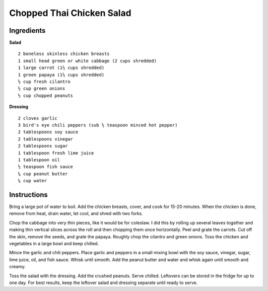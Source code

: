 --------------------------
Chopped Thai Chicken Salad
--------------------------

Ingredients
-----------

**Salad**

::

    2 boneless skinless chicken breasts
    1 small head green or white cabbage (2 cups shredded)
    1 large carrot (1½ cups shredded)
    1 green papaya (1½ cups shredded)
    ½ cup fresh cilantro
    ½ cup green onions
    ½ cup chopped peanuts

**Dressing**

::

    2 cloves garlic
    3 bird's eye chili peppers (sub ½ teaspoon minced hot pepper)
    2 tablespoons soy sauce
    2 tablespoons vinegar
    2 tablespoons sugar
    1 tablespoon fresh lime juice
    1 tablespoon oil
    ½ teaspoon fish sauce
    ¼ cup peanut butter
    ¼ cup water

Instructions
------------

Bring a large pot of water to boil. Add the chicken breasts, cover, and cook for 15-20 minutes. When the chicken is done, remove from heat, drain water, let cool, and shred with two forks.

Chop the cabbage into very thin pieces, like it would be for coleslaw. I did this by rolling up several leaves together and making thin vertical slices across the roll and then chopping them once horizontally. Peel and grate the carrots. Cut off the skin, remove the seeds, and grate the papaya. Roughly chop the cilantro and green onions. Toss the chicken and vegetables in a large bowl and keep chilled.

Mince the garlic and chili peppers. Place garlic and peppers in a small mixing bowl with the soy sauce, vinegar, sugar, lime juice, oil, and fish sauce. Whisk until smooth. Add the peanut butter and water and whisk again until smooth and creamy.

Toss the salad with the dressing. Add the crushed peanuts. Serve chilled. Leftovers can be stored in the fridge for up to one day. For best results, keep the leftover salad and dressing separate until ready to serve.